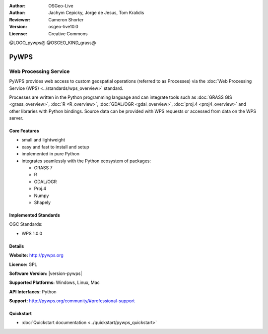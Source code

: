 :Author: OSGeo-Live
:Author: Jachym Cepicky, Jorge de Jesus, Tom Kralidis
:Reviewer: Cameron Shorter
:Version: osgeo-live10.0
:License: Creative Commons

@LOGO_pywps@
@OSGEO_KIND_grass@

.. image:: /images/project_logos/logo-pywps.png
  :alt: project logo
  :align: right
  :target: http://pywps.org/

.. image:: /images/logos/OSGeo_community.png
  :scale: 100
  :alt: OSGeo Project in Incubation
  :align: right
  :target: http://www.osgeo.org

PyWPS
================================================================================

Web Processing Service
~~~~~~~~~~~~~~~~~~~~~~~~~~~~~~~~~~~~~~~~~~~~~~~~~~~~~~~~~~~~~~~~~~~~~~~~~~~~~~~

PyWPS provides web access to custom geospatial operations (referred
to as Processes) via the :doc:`Web Processing Service (WPS) <../standards/wps_overview>` standard.

Processes are written in the Python programming language and can integrate tools such as
:doc:`GRASS GIS <grass_overview>`, :doc:`R <R_overview>`, :doc:`GDAL/OGR <gdal_overview>`, :doc:`proj.4 <proj4_overview>` and other libraries with
Python bindings.  Source data can be provided with WPS requests or accessed from data on the WPS server.

.. image:: /images/projects/pywps/pywps_client.png
    :scale: 50 %
    :alt: screenshot
    :align: right

Core Features
--------------------------------------------------------------------------------

* small and lightweight
* easy and fast to install and setup
* implemented in pure Python
* integrates seamlessly with the Python ecosystem of packages:

  * GRASS 7
  * R
  * GDAL/OGR
  * Proj.4
  * Numpy
  * Shapely

Implemented Standards
--------------------------------------------------------------------------------

OGC Standards:

* WPS 1.0.0

Details
--------------------------------------------------------------------------------

**Website:** http://pywps.org

**Licence:** GPL

**Software Version:** |version-pywps|

**Supported Platforms:** Windows, Linux, Mac

**API Interfaces:** Python

**Support:** http://pywps.org/community/#professional-support

Quickstart
--------------------------------------------------------------------------------

* :doc:`Quickstart documentation <../quickstart/pywps_quickstart>`
